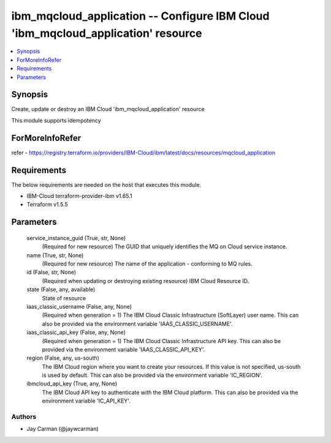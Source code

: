 
ibm_mqcloud_application -- Configure IBM Cloud 'ibm_mqcloud_application' resource
=================================================================================

.. contents::
   :local:
   :depth: 1


Synopsis
--------

Create, update or destroy an IBM Cloud 'ibm_mqcloud_application' resource

This module supports idempotency


ForMoreInfoRefer
----------------
refer - https://registry.terraform.io/providers/IBM-Cloud/ibm/latest/docs/resources/mqcloud_application

Requirements
------------
The below requirements are needed on the host that executes this module.

- IBM-Cloud terraform-provider-ibm v1.65.1
- Terraform v1.5.5



Parameters
----------

  service_instance_guid (True, str, None)
    (Required for new resource) The GUID that uniquely identifies the MQ on Cloud service instance.


  name (True, str, None)
    (Required for new resource) The name of the application - conforming to MQ rules.


  id (False, str, None)
    (Required when updating or destroying existing resource) IBM Cloud Resource ID.


  state (False, any, available)
    State of resource


  iaas_classic_username (False, any, None)
    (Required when generation = 1) The IBM Cloud Classic Infrastructure (SoftLayer) user name. This can also be provided via the environment variable 'IAAS_CLASSIC_USERNAME'.


  iaas_classic_api_key (False, any, None)
    (Required when generation = 1) The IBM Cloud Classic Infrastructure API key. This can also be provided via the environment variable 'IAAS_CLASSIC_API_KEY'.


  region (False, any, us-south)
    The IBM Cloud region where you want to create your resources. If this value is not specified, us-south is used by default. This can also be provided via the environment variable 'IC_REGION'.


  ibmcloud_api_key (True, any, None)
    The IBM Cloud API key to authenticate with the IBM Cloud platform. This can also be provided via the environment variable 'IC_API_KEY'.













Authors
~~~~~~~

- Jay Carman (@jaywcarman)

